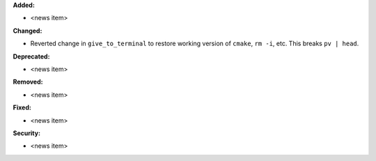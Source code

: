 **Added:**

* <news item>

**Changed:**

* Reverted change in ``give_to_terminal`` to restore working version of
  ``cmake``, ``rm -i``, etc.  This breaks ``pv | head``.

**Deprecated:**

* <news item>

**Removed:**

* <news item>

**Fixed:**

* <news item>

**Security:**

* <news item>
